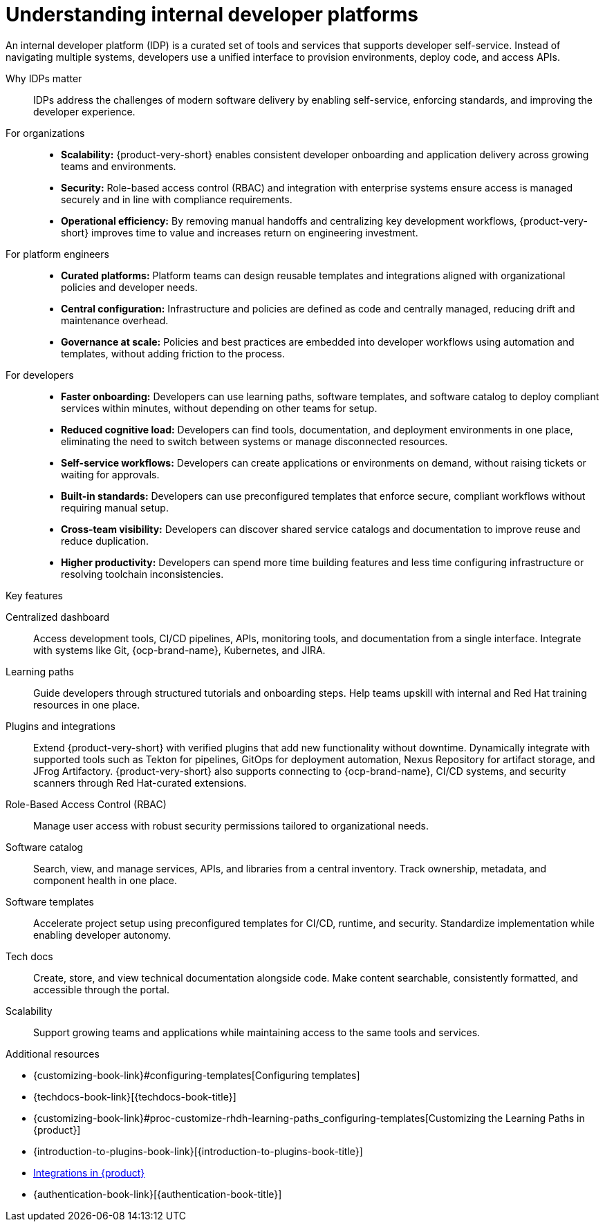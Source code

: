 :_newdoc-version: 2.18.3
:_template-generated: 2025-05-12

:_mod-docs-content-type: CONCEPT

[id="understanding-internal-developer-platforms_{context}"]
= Understanding internal developer platforms

An internal developer platform (IDP) is a curated set of tools and services that supports developer self-service. Instead of navigating multiple systems, developers use a unified interface to provision environments, deploy code, and access APIs.

Why IDPs matter::

IDPs address the challenges of modern software delivery by enabling self-service, enforcing standards, and improving the developer experience.

For organizations::

* *Scalability:* {product-very-short} enables consistent developer onboarding and application delivery across growing teams and environments.
* *Security:* Role-based access control (RBAC) and integration with enterprise systems ensure access is managed securely and in line with compliance requirements.
* *Operational efficiency:* By removing manual handoffs and centralizing key development workflows, {product-very-short} improves time to value and increases return on engineering investment.

For platform engineers::

* *Curated platforms:* Platform teams can design reusable templates and integrations aligned with organizational policies and developer needs.
* *Central configuration:* Infrastructure and policies are defined as code and centrally managed, reducing drift and maintenance overhead.
* *Governance at scale:* Policies and best practices are embedded into developer workflows using automation and templates, without adding friction to the process.

For developers::

* *Faster onboarding:* Developers can use learning paths, software templates, and software catalog to deploy compliant services within minutes, without depending on other teams for setup.
* *Reduced cognitive load:* Developers can find tools, documentation, and deployment environments in one place, eliminating the need to switch between systems or manage disconnected resources.
* *Self-service workflows:* Developers can create applications or environments on demand, without raising tickets or waiting for approvals.
* *Built-in standards:* Developers can use preconfigured templates that enforce secure, compliant workflows without requiring manual setup.
* *Cross-team visibility:* Developers can discover shared service catalogs and documentation to improve reuse and reduce duplication.
* *Higher productivity:* Developers can spend more time building features and less time configuring infrastructure or resolving toolchain inconsistencies.

.Key features

Centralized dashboard::
Access development tools, CI/CD pipelines, APIs, monitoring tools, and documentation from a single interface. Integrate with systems like Git, {ocp-brand-name}, Kubernetes, and JIRA.

Learning paths::
Guide developers through structured tutorials and onboarding steps. Help teams upskill with internal and Red Hat training resources in one place.

Plugins and integrations::
Extend {product-very-short} with verified plugins that add new functionality without downtime. Dynamically integrate with supported tools such as Tekton for pipelines, GitOps for deployment automation, Nexus Repository for artifact storage, and JFrog Artifactory. {product-very-short} also supports connecting to {ocp-brand-name}, CI/CD systems, and security scanners through Red Hat-curated extensions.

Role-Based Access Control (RBAC)::
Manage user access with robust security permissions tailored to organizational needs.

Software catalog::
Search, view, and manage services, APIs, and libraries from a central inventory. Track ownership, metadata, and component health in one place.

Software templates::
Accelerate project setup using preconfigured templates for CI/CD, runtime, and security. Standardize implementation while enabling developer autonomy.

Tech docs::
Create, store, and view technical documentation alongside code. Make content searchable, consistently formatted, and accessible through the portal.

Scalability::
Support growing teams and applications while maintaining access to the same tools and services.

[role="_additional-resources"]
.Additional resources

* {customizing-book-link}#configuring-templates[Configuring templates]
* {techdocs-book-link}[{techdocs-book-title}]
* {customizing-book-link}#proc-customize-rhdh-learning-paths_configuring-templates[Customizing the Learning Paths in {product}]
* {introduction-to-plugins-book-link}[{introduction-to-plugins-book-title}]
* xref:integrations-in-rhdh_{context}[Integrations in {product}]
* {authentication-book-link}[{authentication-book-title}]
